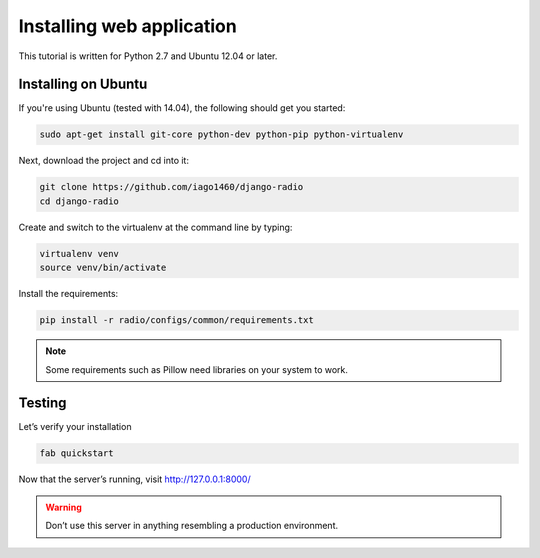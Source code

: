 ##########################
Installing web application
##########################

This tutorial is written for Python 2.7 and Ubuntu 12.04 or later.


********************
Installing on Ubuntu
********************

If you're using Ubuntu (tested with 14.04), the following should get you started:

.. code-block:: bash

    sudo apt-get install git-core python-dev python-pip python-virtualenv

Next, download the project and cd into it:

.. code-block:: bash

    git clone https://github.com/iago1460/django-radio
    cd django-radio

Create and switch to the virtualenv at the command line by typing:

.. code-block:: bash

    virtualenv venv
    source venv/bin/activate
  
Install the requirements:

.. code-block:: bash

    pip install -r radio/configs/common/requirements.txt

.. note::
    Some requirements such as Pillow need libraries on your system to work.
    
*******
Testing
*******

Let’s verify your installation

.. code-block:: bash

    fab quickstart

Now that the server’s running, visit http://127.0.0.1:8000/

.. warning::
    Don’t use this server in anything resembling a production environment. 

